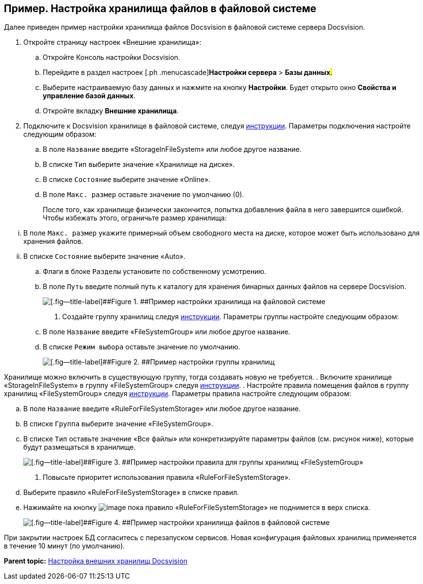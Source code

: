 [[ariaid-title1]]
== Пример. Настройка хранилища файлов в файловой системе

Далее приведен пример настройки хранилища файлов Docsvision в файловой системе сервера Docsvision.

. [.ph .cmd]#Откройте страницу настроек «Внешние хранилища»:#
[loweralpha]
.. [.ph .cmd]#Откройте Консоль настройки Docsvision.#
.. [.ph .cmd]#Перейдите в раздел настроек [.ph .menucascade]#[.ph .uicontrol]*Настройки сервера* > [.ph .uicontrol]*Базы данных*#.#
.. [.ph .cmd]#Выберите настраиваемую базу данных и нажмите на кнопку [.ph .uicontrol]*Настройки*. Будет открыто окно [.keyword .wintitle]*Свойства и управление базой данных*.#
.. [.ph .cmd]#Откройте вкладку [.keyword .wintitle]*Внешние хранилища*.#
. [.ph .cmd]#Подключите к Docsvision хранилище в файловой системе, следуя xref:SetupStorage.adoc[инструкции]. Параметры подключения настройте следующим образом:#
[loweralpha]
.. [.ph .cmd]#В поле [.kbd .ph .userinput]`Название` введите «StorageInFileSystem» или любое другое название.#
.. [.ph .cmd]#В списке [.kbd .ph .userinput]`Тип` выберите значение «Хранилище на диске».#
.. [.ph .cmd]#В списке [.kbd .ph .userinput]`Состояние` выберите значение «Online».#
.. [.ph .cmd]#В поле [.kbd .ph .userinput]`Макс. размер` оставьте значение по умолчанию (0).#
+
После того, как хранилище физически закончится, попытка добавления файла в него завершится ошибкой. Чтобы избежать этого, ограничьте размер хранилища:

[lowerroman]
... В поле [.kbd .ph .userinput]`Макс. размер` укажите примерный объем свободного места на диске, которое может быть использовано для хранения файлов.
... В списке [.kbd .ph .userinput]`Состояние` выберите значение «Auto».
.. [.ph .cmd]#Флаги в блоке [.kbd .ph .userinput]`Разделы` установите по собственному усмотрению.#
.. [.ph .cmd]#В поле [.kbd .ph .userinput]`Путь` введите полный путь к каталогу для хранения бинарных данных файлов на сервере Docsvision.#
+
image::img/StorageFileSystemConfiguration.png[[.fig--title-label]##Figure 1. ##Пример настройки хранилища на файловой системе]
. [.ph .cmd]#Создайте группу хранилищ следуя xref:SetupStorageGroup.adoc[инструкции]. Параметры группы настройте следующим образом:#
[loweralpha]
.. [.ph .cmd]#В поле [.kbd .ph .userinput]`Название` введите «FileSystemGroup» или любое другое название.#
.. [.ph .cmd]#В списке [.kbd .ph .userinput]`Режим выбора` оставьте значение по умолчанию.#
+
image::img/StorageFileSystemGroup.png[[.fig--title-label]##Figure 2. ##Пример настройки группы хранилищ]

Хранилище можно включить в существующую группу, тогда создавать новую не требуется.
. [.ph .cmd]#Включите хранилище «StorageInFileSystem» в группу «FileSystemGroup» следуя xref:AddStorageToStoragesGroup.adoc[инструкции].#
. [.ph .cmd]#Настройте правила помещения файлов в группу хранилищ «FileSystemGroup» следуя xref:SetupStorageRule.adoc[инструкции]. Параметры правила настройте следующим образом:#
[loweralpha]
.. [.ph .cmd]#В поле [.kbd .ph .userinput]`Название` введите «RuleForFileSystemStorage» или любое другое название.#
.. [.ph .cmd]#В списке [.kbd .ph .userinput]`Группа` выберите значение «FileSystemGroup».#
.. [.ph .cmd]#В списке [.kbd .ph .userinput]`Тип` оставьте значение «Все файлы» или конкретизируйте параметры файлов (см. рисунок ниже), которые будут размещаться в хранилище.#
+
image::img/RuleForStorageInFileSystem.png[[.fig--title-label]##Figure 3. ##Пример настройки правила для группы хранилищ «FileSystemGroup»]
. [.ph .cmd]#Повысьте приоритет использования правила «RuleForFileSystemStorage».#
[loweralpha]
.. [.ph .cmd]#Выберите правило «RuleForFileSystemStorage» в списке правил.#
.. [.ph .cmd]#Нажимайте на кнопку image:img/Buttons/ArrowUp.png[image] пока правило «RuleForFileSystemStorage» не поднимется в верх списка.#
+
image::img/StorageInFileSystem.png[[.fig--title-label]##Figure 4. ##Пример настройки хранилища файлов в файловой системе]

При закрытии настроек БД согласитесь с перезапуском сервисов. Новая конфигурация файловых хранилищ применяется в течение 10 минут (по умолчанию).

*Parent topic:* xref:../topics/External_Data_Storage.adoc[Настройка внешних хранилищ Docsvision]
